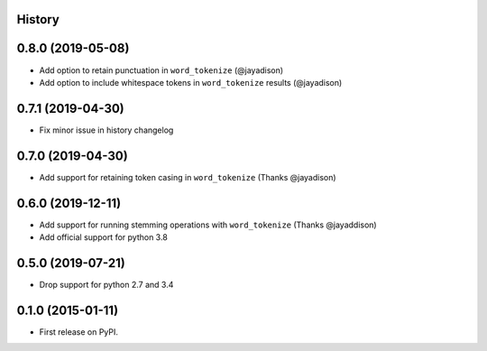 .. :changelog:

History
-------

0.8.0 (2019-05-08)
------------------
* Add option to retain punctuation in ``word_tokenize`` (@jayadison)
* Add option to include whitespace tokens in ``word_tokenize`` results (@jayadison)

0.7.1 (2019-04-30)
--------------------
* Fix minor issue in history changelog

0.7.0 (2019-04-30)
--------------------
* Add support for retaining token casing in ``word_tokenize`` (Thanks @jayadison)

0.6.0 (2019-12-11)
---------------------

* Add support for running stemming operations with ``word_tokenize`` (Thanks @jayaddison)
* Add official support for python 3.8

0.5.0 (2019-07-21)
---------------------
* Drop support for python 2.7 and 3.4

0.1.0 (2015-01-11)
---------------------

* First release on PyPI.
